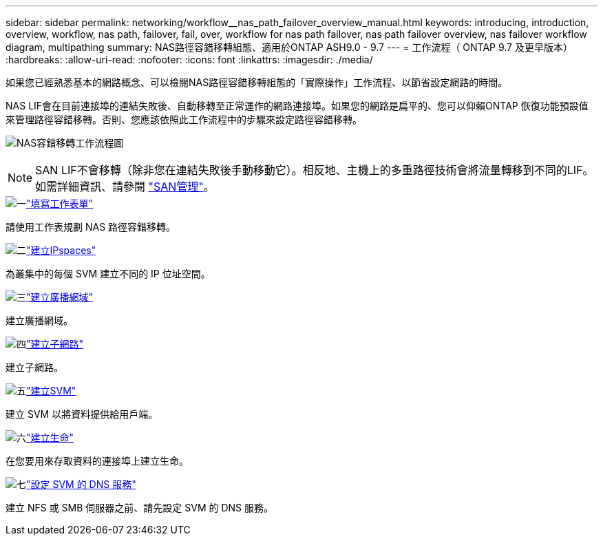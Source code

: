 ---
sidebar: sidebar 
permalink: networking/workflow__nas_path_failover_overview_manual.html 
keywords: introducing, introduction, overview, workflow, nas path, failover, fail, over, workflow for nas path failover, nas path failover overview, nas failover workflow diagram, multipathing 
summary: NAS路徑容錯移轉組態、適用於ONTAP ASH9.0 - 9.7 
---
= 工作流程（ ONTAP 9.7 及更早版本）
:hardbreaks:
:allow-uri-read: 
:nofooter: 
:icons: font
:linkattrs: 
:imagesdir: ./media/


[role="lead"]
如果您已經熟悉基本的網路概念、可以檢閱NAS路徑容錯移轉組態的「實際操作」工作流程、以節省設定網路的時間。

NAS LIF會在目前連接埠的連結失敗後、自動移轉至正常運作的網路連接埠。如果您的網路是扁平的、您可以仰賴ONTAP 恢復功能預設值來管理路徑容錯移轉。否則、您應該依照此工作流程中的步驟來設定路徑容錯移轉。

image:workflow_nas_failover2.png["NAS容錯移轉工作流程圖"]


NOTE: SAN LIF不會移轉（除非您在連結失敗後手動移動它）。相反地、主機上的多重路徑技術會將流量轉移到不同的LIF。如需詳細資訊、請參閱 link:../san-admin/index.html["SAN管理"^]。

.image:https://raw.githubusercontent.com/NetAppDocs/common/main/media/number-1.png["一"]link:worksheet_for_nas_path_failover_configuration_manual.html["填寫工作表單"]
[role="quick-margin-para"]
請使用工作表規劃 NAS 路徑容錯移轉。

.image:https://raw.githubusercontent.com/NetAppDocs/common/main/media/number-2.png["二"]link:create_ipspaces.html["建立IPspaces"]
[role="quick-margin-para"]
為叢集中的每個 SVM 建立不同的 IP 位址空間。

.image:https://raw.githubusercontent.com/NetAppDocs/common/main/media/number-3.png["三"]link:create_a_broadcast_domain97.html["建立廣播網域"]
[role="quick-margin-para"]
建立廣播網域。

.image:https://raw.githubusercontent.com/NetAppDocs/common/main/media/number-4.png["四"]link:ccreate_a_subnet.html["建立子網路"]
[role="quick-margin-para"]
建立子網路。

.image:https://raw.githubusercontent.com/NetAppDocs/common/main/media/number-5.png["五"]link:create_svms.html["建立SVM"]
[role="quick-margin-para"]
建立 SVM 以將資料提供給用戶端。

.image:https://raw.githubusercontent.com/NetAppDocs/common/main/media/number-6.png["六"]link:create_a_lif.html["建立生命"]
[role="quick-margin-para"]
在您要用來存取資料的連接埠上建立生命。

.image:https://raw.githubusercontent.com/NetAppDocs/common/main/media/number-7.png["七"]link:configure_dns_services_auto.html["設定 SVM 的 DNS 服務"]
[role="quick-margin-para"]
建立 NFS 或 SMB 伺服器之前、請先設定 SVM 的 DNS 服務。
